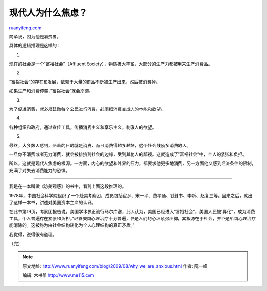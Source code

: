 .. _200908_why_we_are_anxious:

现代人为什么焦虑？
=====================================

`ruanyifeng.com <http://www.ruanyifeng.com/blog/2009/08/why_we_are_anxious.html>`__

简单说，因为他是消费者。

具体的逻辑推理是这样的：

1.

现在的社会是一个”富裕社会”（Affluent
Society），物质极大丰富，大部分的生产力都被用来生产消费品。

2.

“富裕社会”的存在和发展，依赖于大量的商品不断被生产出来，然后被消费掉。

如果生产和消费停滞，”富裕社会”就会崩溃。

3.

为了促进消费，就必须鼓励每个公民进行消费，必须把消费变成人的本能和欲望。

4.

各种组织和政府，通过宣传工具，传播消费主义和享乐主义，刺激人的欲望。

5.

最终，大多数人感到，活着的目的就是消费，而且消费得越多越好，这个社会鼓励多消费的人。

一旦你不消费或者无力消费，就会被排挤到社会的边缘，受到其他人的鄙视。这就造成了”富裕社会”中，个人的紧张和负担。

所以，这就是现代人焦虑的根源。一方面，内心的欲望和外界的压力，都要求他更多地消费，另一方面他又感到经济条件的限制，充满了对失去消费能力的恐惧。


=======================

我是在一本叫做《访美观感》的书中，看到上面这段推理的。

|image0|

1978年，中国社会科学院组织了一个赴美考察团，成员包括宦乡、宋一平、费孝通、钱锺书、李新、赵复三等。回来之后，就出了这样一本书，讲述对美国资本主义的认识。

在此书第19页，考察团报告说，美国学术界正流行马尔库塞，此人认为，美国已经进入”富裕社会”，美国人民被”异化”，成为消费工具，个人普遍存在紧张和负担。”尽管美国心理治疗十分普遍，但是人们的心理紧张压抑，其根源在于社会，并不是所谓心理治疗能消除的。这被称为由社会结构转化为个人心理结构的真正矛盾。”

我觉得，说得很有道理。

（完）

.. |image0| image:: http://photo2.bababian.com/usr491085/upload1/20090813/sw4zZXhKOiaVSsxO9EV8wmk+QJyBF6ufZi5aoxmo6uv79ddTmR2PpMg==.jpg

.. note::
    原文地址: http://www.ruanyifeng.com/blog/2009/08/why_we_are_anxious.html 
    作者: 阮一峰 

    编辑: 木书架 http://www.me115.com